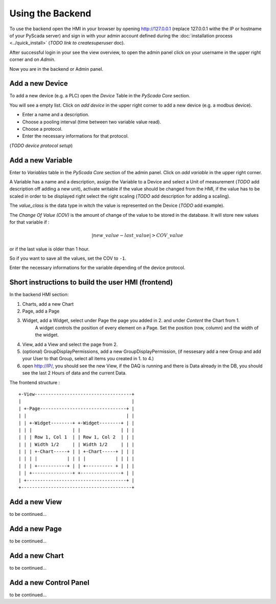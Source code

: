 Using the Backend
=================

To use the backend open the HMI in your browser by opening http://127.0.0.1
(replace 127.0.0.1 withe the IP or hostname of your PyScada server) and sign in
with your admin account defined during the :doc:`installation process <../quick_install>`
(*TODO link to createsuperuser* doc).

.. image:: pic/frontend_login.png

After successful login in your see the view overview, to open the admin panel
click on your username in the upper right corner and on *Admin*.

.. image:: pic/frontend_view_overview_admin_empty.png

Now you are in the backend or Admin panel.

.. image:: pic/backend_overview.png


Add a new Device
----------------

To add a new device (e.g. a PLC) open the *Device* Table in the *PyScada Core*
section.

.. image:: pic/backend_core_add_device.png

You will see a empty list. Click on *add device* in the upper right
corner to add a new device (e.g. a modbus device).

.. image:: pic/backend_save_device.png

* Enter a name and a description.
* Choose a pooling interval (time between two variable value read).
* Choose a protocol.
* Enter the necessary informations for that protocol.

(*TODO device protocol setup*)

.. image:: pic/backend_save_modbus_device.png

Add a new Variable
------------------

Enter to *Variables* table in the *PyScada Core* section of the admin panel.
Click on *add variable* in the upper right corner.

.. image:: pic/backend_core_add_variable.png

A Variable has a name and a description, assign the Variable to a Device and
select a Unit of measurement (*TODO* add description off adding a new unit),
activate writable if the value should be changed from the HMI, if the value has
to be scaled in order to be displayed right select the right scaling
(*TODO* add description for adding a scaling).

The *value_class* is the data type in witch the value is represented on the Device
(*TODO* add example).

The *Change Of Value (COV)* is the amount of change of the value to be stored in
the database. It will store new values for that variable if :

.. math::

	| new\_value - last\_value | > COV\_value

or if the last value is older than 1 hour.

So if you want to save all the values, set the COV to ``-1``.


.. image:: pic/backend_core_save_variable.png

Enter the necessary informations for the variable depending of the device protocol.


Short instructions to build the user HMI (frontend)
---------------------------------------------------

In the backend HMI section:

1. Charts, add a new Chart
2. Page, add a Page
3. Widget, add a Widget, select under Page the page you added in 2. and under `Content` the Chart from 1.
	A widget controls the position of every element on a Page.
	Set the position (row, column) and the width of the widget.
4. View, add a View and select the page from 2.
5. (optional) GroupDisplayPermissions, add a new GroupDisplayPermission, (if nessesary add a new Group and add your User to that Group, select all items you created in 1. to 4.)
6. open http://IP/, you should see the new View, if the DAQ is running and there is Data already in the DB, you should see the last 2 Hours of data and the current Data.


The frontend structure :

::


	+-View------------------------------------+
	|                                         |
	| +-Page--------------------------------+ |
	| |                                     | |
	| | +-Widget--------+ +-Widget--------+ | |
	| | |               | |               | | |
	| | | Row 1, Col 1  | | Row 1, Col 2  | | |
	| | | Width 1/2     | | Width 1/2     | | |
	| | | +-Chart-----+ | | +-Chart-----+ | | |
	| | | |           | | | |           | | | |
	| | | +-----------+ | | +---------- + | | |
	| | +---------------+ +---------------+ | |
	| +-------------------------------------+ |
	+-----------------------------------------+




Add a new View
--------------

to be continued...


Add a new Page
--------------

to be continued...


Add a new Chart
---------------

to be continued...

Add a new Control Panel
-----------------------

to be continued...
